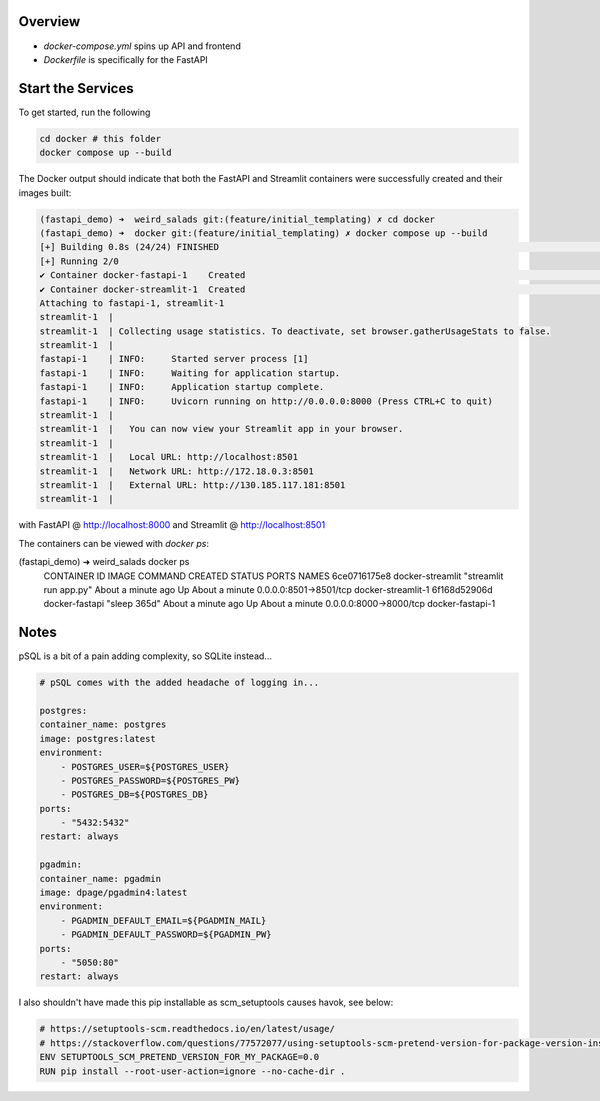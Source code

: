 Overview
========

- `docker-compose.yml` spins up API and frontend
- `Dockerfile` is specifically for the FastAPI


Start the Services
==================

To get started, run the following

.. code:: bash

        cd docker # this folder
        docker compose up --build

The Docker output should indicate that both the FastAPI and Streamlit containers were successfully created and their images built:

.. code:: bash

    (fastapi_demo) ➜  weird_salads git:(feature/initial_templating) ✗ cd docker
    (fastapi_demo) ➜  docker git:(feature/initial_templating) ✗ docker compose up --build
    [+] Building 0.8s (24/24) FINISHED                                                                                                docker:desktop-linux
    [+] Running 2/0
    ✔ Container docker-fastapi-1    Created                                                                                                          0.0s
    ✔ Container docker-streamlit-1  Created                                                                                                          0.0s
    Attaching to fastapi-1, streamlit-1
    streamlit-1  |
    streamlit-1  | Collecting usage statistics. To deactivate, set browser.gatherUsageStats to false.
    streamlit-1  |
    fastapi-1    | INFO:     Started server process [1]
    fastapi-1    | INFO:     Waiting for application startup.
    fastapi-1    | INFO:     Application startup complete.
    fastapi-1    | INFO:     Uvicorn running on http://0.0.0.0:8000 (Press CTRL+C to quit)
    streamlit-1  |
    streamlit-1  |   You can now view your Streamlit app in your browser.
    streamlit-1  |
    streamlit-1  |   Local URL: http://localhost:8501
    streamlit-1  |   Network URL: http://172.18.0.3:8501
    streamlit-1  |   External URL: http://130.185.117.181:8501
    streamlit-1  |

with FastAPI @ http://localhost:8000 and Streamlit @ http://localhost:8501

The containers can be viewed with `docker ps`:

.. code:: bash
(fastapi_demo) ➜  weird_salads docker ps
    CONTAINER ID   IMAGE              COMMAND                  CREATED              STATUS              PORTS                    NAMES
    6ce0716175e8   docker-streamlit   "streamlit run app.py"   About a minute ago   Up About a minute   0.0.0.0:8501->8501/tcp   docker-streamlit-1
    6f168d52906d   docker-fastapi     "sleep 365d"             About a minute ago   Up About a minute   0.0.0.0:8000->8000/tcp   docker-fastapi-1


Notes
=====

pSQL is a bit of a pain adding complexity, so SQLite instead...

.. code::

    # pSQL comes with the added headache of logging in...

    postgres:
    container_name: postgres
    image: postgres:latest
    environment:
        - POSTGRES_USER=${POSTGRES_USER}
        - POSTGRES_PASSWORD=${POSTGRES_PW}
        - POSTGRES_DB=${POSTGRES_DB}
    ports:
        - "5432:5432"
    restart: always

    pgadmin:
    container_name: pgadmin
    image: dpage/pgadmin4:latest
    environment:
        - PGADMIN_DEFAULT_EMAIL=${PGADMIN_MAIL}
        - PGADMIN_DEFAULT_PASSWORD=${PGADMIN_PW}
    ports:
        - "5050:80"
    restart: always


I also shouldn't have made this pip installable as scm_setuptools causes havok, see below:

.. code:: bash

    # https://setuptools-scm.readthedocs.io/en/latest/usage/
    # https://stackoverflow.com/questions/77572077/using-setuptools-scm-pretend-version-for-package-version-inside-docker-with-git
    ENV SETUPTOOLS_SCM_PRETEND_VERSION_FOR_MY_PACKAGE=0.0
    RUN pip install --root-user-action=ignore --no-cache-dir .
